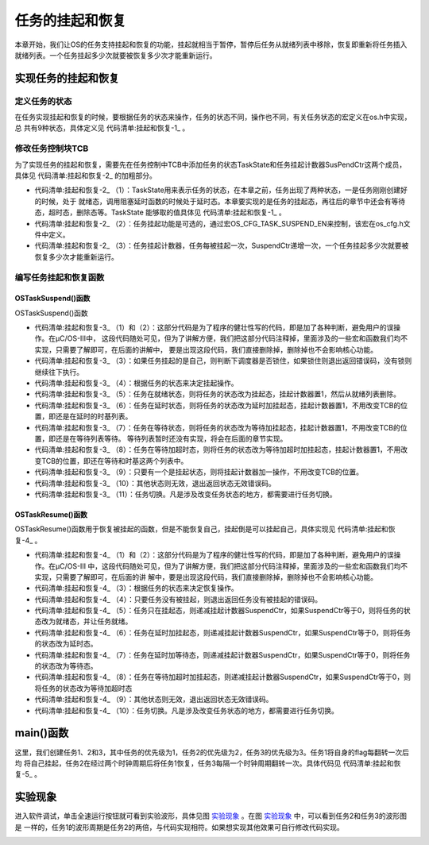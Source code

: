 .. vim: syntax=rst

任务的挂起和恢复
===================

本章开始，我们让OS的任务支持挂起和恢复的功能，挂起就相当于暂停，暂停后任务从就绪列表中移除，恢复即重新将任务插入
就绪列表。一个任务挂起多少次就要被恢复多少次才能重新运行。

实现任务的挂起和恢复
~~~~~~~~~~~~~~~~~~~~~~~~~~~~~~

定义任务的状态
^^^^^^^^^^^^^^^^^^^

在任务实现挂起和恢复的时候，要根据任务的状态来操作，任务的状态不同，操作也不同，有关任务状态的宏定义在os.h中实现，总
共有9种状态，具体定义见 代码清单:挂起和恢复-1_ 。

.. code-block:: c
    :caption: 代码清单:挂起和恢复-1定义任务的状态
    :name: 代码清单:挂起和恢复-1
    :linenos:

    /* ---------- 任务的状态 -------*/
    #define  OS_TASK_STATE_BIT_DLY               (OS_STATE)(0x01u)/*   /-------- 挂起位          */
    /*   |                        */
    #define  OS_TASK_STATE_BIT_PEND              (OS_STATE)(0x02u)/*   | /-----  等待位          */
    *   | |                      */
    #define  OS_TASK_STATE_BIT_SUSPENDED         (OS_STATE)(0x04u)/*   | | /---  延时/超时位      */
    /*   | | |                    */
    /*   V V V                    */

    #define  OS_TASK_STATE_RDY                    (OS_STATE)(  0u)/*   0 0 0  就绪               */
    #define  OS_TASK_STATE_DLY                    (OS_STATE)(  1u)/*   0 0 1  延时或者超时        */
    #define  OS_TASK_STATE_PEND                   (OS_STATE)(  2u)/*   0 1 0  等待               */
    #define  OS_TASK_STATE_PEND_TIMEOUT           (OS_STATE)(  3u)/*   0 1 1  等待+超时*/
    #define  OS_TASK_STATE_SUSPENDED              (OS_STATE)(  4u)/*   1 0 0  挂起               */
    #define  OS_TASK_STATE_DLY_SUSPENDED          (OS_STATE)(  5u)/*   1 0 1  挂起 + 延时或者超时*/
    #define  OS_TASK_STATE_PEND_SUSPENDED         (OS_STATE)(  6u)/*   1 1 0  挂起 + 等待         */
    #define  OS_TASK_STATE_PEND_TIMEOUT_SUSPENDED (OS_STATE)(  7u)/*   1 1 1  挂起 + 等待 + 超时*/
    #define  OS_TASK_STATE_DEL                    (OS_STATE)(255u)


修改任务控制块TCB
^^^^^^^^^^^^^^^^^^^^^^^^^^^^^^

为了实现任务的挂起和恢复，需要先在任务控制中TCB中添加任务的状态TaskState和任务挂起计数器SusPendCtr这两个成员，具体见 代码清单:挂起和恢复-2_ 的加粗部分。

.. code-block:: c
    :caption: 代码清单:挂起和恢复-2任务TCB
    :emphasize-lines: 28-33
    :name: 代码清单:挂起和恢复-2
    :linenos:

    struct os_tcb {
        CPU_STK         *StkPtr;
        CPU_STK_SIZE    StkSize;

    /* 任务延时周期个数 */
        OS_TICK         TaskDelayTicks;

    /* 任务优先级 */
        OS_PRIO         Prio;

    /* 就绪列表双向链表的下一个指针 */
        OS_TCB          *NextPtr;
    /* 就绪列表双向链表的前一个指针 */
        OS_TCB          *PrevPtr;

    /*时基列表相关字段*/
        OS_TCB          *TickNextPtr;
        OS_TCB          *TickPrevPtr;
        OS_TICK_SPOKE   *TickSpokePtr;

        OS_TICK         TickCtrMatch;
        OS_TICK         TickRemain;

    /* 时间片相关字段 */
        OS_TICK              TimeQuanta;
        OS_TICK              TimeQuantaCtr;

        OS_STATE             TaskState;(1)

    #if OS_CFG_TASK_SUSPEND_EN > 0u(2)
    /* 任务挂起函数OSTaskSuspend()计数器 */
        OS_NESTING_CTR       SuspendCtr;(3)
    #endif

    };


-   代码清单:挂起和恢复-2_ （1）：TaskState用来表示任务的状态，在本章之前，任务出现了两种状态，一是任务刚刚创建好的时候，处于
    就绪态，调用阻塞延时函数的时候处于延时态。本章要实现的是任务的挂起态，再往后的章节中还会有等待态，超时态，删除态等。TaskState
    能够取的值具体见 代码清单:挂起和恢复-1_ 。

-   代码清单:挂起和恢复-2_ （2）：任务挂起功能是可选的，通过宏OS_CFG_TASK_SUSPEND_EN来控制，该宏在os_cfg.h文件中定义。

-   代码清单:挂起和恢复-2_ （3）：任务挂起计数器，任务每被挂起一次，SuspendCtr递增一次，一个任务挂起多少次就要被恢复多少次才能重新运行。

编写任务挂起和恢复函数
^^^^^^^^^^^^^^^^^^^^^^^^^^^^^^^

OSTaskSuspend()函数
'''''''''''''''''''''''''''''''''

OSTaskSuspend()函数

.. code-block:: c
    :caption: 代码清单:挂起和恢复-3OSTaskSuspend()函数
    :name: 代码清单:挂起和恢复-3
    :linenos:

    #if OS_CFG_TASK_SUSPEND_EN > 0u
    void   OSTaskSuspend (OS_TCB  *p_tcb,
                        OS_ERR  *p_err)
    {
    CPU_SR_ALLOC();


    #if 0/* 屏蔽开始 */                                                     (1)
    #ifdef OS_SAFETY_CRITICAL
    /* 安全检查，OS_SAFETY_CRITICAL_EXCEPTION()函数需要用户自行编写 */
    if (p_err == (OS_ERR *)0) {
        OS_SAFETY_CRITICAL_EXCEPTION();
    return;
    }
    #endif

    #if OS_CFG_CALLED_FROM_ISR_CHK_EN > 0u
    /* 不能在ISR程序中调用该函数 */
    if (OSIntNestingCtr > (OS_NESTING_CTR)0) {
        *p_err = OS_ERR_TASK_SUSPEND_ISR;
    return;
    }
    #endif

    /* 不能挂起空闲任务 */
    if (p_tcb == &OSIdleTaskTCB) {
        *p_err = OS_ERR_TASK_SUSPEND_IDLE;
    return;
    }

    #if OS_CFG_ISR_POST_DEFERRED_EN > 0u
    /* 不能挂起中断处理任务 */
    if (p_tcb == &OSIntQTaskTCB) {
        *p_err = OS_ERR_TASK_SUSPEND_INT_HANDLER;
    return;
    }
    #endif

    #endif/* 屏蔽结束 */                                                   (2)

    CPU_CRITICAL_ENTER();

    /* 是否挂起自己 */                                                      (3)
    if (p_tcb == (OS_TCB *)0) {
        p_tcb = OSTCBCurPtr;
    }

    if (p_tcb == OSTCBCurPtr) {
    /* 如果调度器锁住则不能挂起自己 */
    if (OSSchedLockNestingCtr > (OS_NESTING_CTR)0) {
            CPU_CRITICAL_EXIT();
            *p_err = OS_ERR_SCHED_LOCKED;
    return;
        }
    }

    *p_err = OS_ERR_NONE;

    /* 根据任务的状态来决定挂起的动作 */(4)
    switch (p_tcb->TaskState) {
    case OS_TASK_STATE_RDY:(5)
        OS_CRITICAL_ENTER_CPU_CRITICAL_EXIT();
        p_tcb->TaskState  =  OS_TASK_STATE_SUSPENDED;
        p_tcb->SuspendCtr = (OS_NESTING_CTR)1;
        OS_RdyListRemove(p_tcb);
        OS_CRITICAL_EXIT_NO_SCHED();
    break;

    case OS_TASK_STATE_DLY:(6)
        p_tcb->TaskState  = OS_TASK_STATE_DLY_SUSPENDED;
        p_tcb->SuspendCtr = (OS_NESTING_CTR)1;
        CPU_CRITICAL_EXIT();
    break;

    case OS_TASK_STATE_PEND:(7)
        p_tcb->TaskState  = OS_TASK_STATE_PEND_SUSPENDED;
        p_tcb->SuspendCtr = (OS_NESTING_CTR)1;
        CPU_CRITICAL_EXIT();
    break;

    case OS_TASK_STATE_PEND_TIMEOUT:(8)
        p_tcb->TaskState  = OS_TASK_STATE_PEND_TIMEOUT_SUSPENDED;
        p_tcb->SuspendCtr = (OS_NESTING_CTR)1;
        CPU_CRITICAL_EXIT();
    break;

    case OS_TASK_STATE_SUSPENDED:(9)
    case OS_TASK_STATE_DLY_SUSPENDED:
    case OS_TASK_STATE_PEND_SUSPENDED:
    case OS_TASK_STATE_PEND_TIMEOUT_SUSPENDED:
        p_tcb->SuspendCtr++;
        CPU_CRITICAL_EXIT();
    break;

    default:(10)
        CPU_CRITICAL_EXIT();
        *p_err = OS_ERR_STATE_INVALID;
    return;
    }

    /* 任务切换 */
        OSSched();(11)
    }
    #endif


-   代码清单:挂起和恢复-3_ （1）和（2）：这部分代码是为了程序的健壮性写的代码，即是加了各种判断，避免用户的误操作。在μC/OS-III中，
    这段代码随处可见，但为了讲解方便，我们把这部分代码注释掉，里面涉及的一些宏和函数我们均不实现，只需要了解即可，在后面的讲解中，
    要是出现这段代码，我们直接删除掉，删除掉也不会影响核心功能。

-   代码清单:挂起和恢复-3_ （3）：如果任务挂起的是自己，则判断下调度器是否锁住，如果锁住则退出返回错误码，没有锁则继续往下执行。

-   代码清单:挂起和恢复-3_ （4）：根据任务的状态来决定挂起操作。

-   代码清单:挂起和恢复-3_ （5）：任务在就绪状态，则将任务的状态改为挂起态，挂起计数器置1，然后从就绪列表删除。

-   代码清单:挂起和恢复-3_ （6）：任务在延时状态，则将任务的状态改为延时加挂起态，挂起计数器置1，不用改变TCB的位置，即还是在延时的时基列表。

-   代码清单:挂起和恢复-3_ （7）：任务在等待状态，则将任务的状态改为等待加挂起态，挂起计数器置1，不用改变TCB的位置，即还是在等待列表等待。
    等待列表暂时还没有实现，将会在后面的章节实现。

-   代码清单:挂起和恢复-3_ （8）：任务在等待加超时态，则将任务的状态改为等待加超时加挂起态，挂起计数器置1，不用改变TCB的位置，即还在等待和时基这两个列表中。

-   代码清单:挂起和恢复-3_ （9）：只要有一个是挂起状态，则将挂起计数器加一操作，不用改变TCB的位置。

-   代码清单:挂起和恢复-3_ （10）：其他状态则无效，退出返回状态无效错误码。

-   代码清单:挂起和恢复-3_ （11）：任务切换。凡是涉及改变任务状态的地方，都需要进行任务切换。

OSTaskResume()函数
''''''''''''''''''''''''''''''''

OSTaskResume()函数用于恢复被挂起的函数，但是不能恢复自己，挂起倒是可以挂起自己，具体实现见 代码清单:挂起和恢复-4_ 。

.. code-block:: c
    :caption: 代码清单:挂起和恢复-4OSTaskResume()函数
    :name: 代码清单:挂起和恢复-4
    :linenos:

    #if OS_CFG_TASK_SUSPEND_EN > 0u
    void  OSTaskResume (OS_TCB  *p_tcb,
                        OS_ERR  *p_err)
    {
        CPU_SR_ALLOC();


    #if 0/* 屏蔽开始 */(1)
    #ifdef OS_SAFETY_CRITICAL
    /* 安全检查，OS_SAFETY_CRITICAL_EXCEPTION()函数需要用户自行编写 */
    if (p_err == (OS_ERR *)0) {
            OS_SAFETY_CRITICAL_EXCEPTION();
    return;
        }
    #endif

    #if OS_CFG_CALLED_FROM_ISR_CHK_EN > 0u
    /* 不能在ISR程序中调用该函数 */
    if (OSIntNestingCtr > (OS_NESTING_CTR)0) {
            *p_err = OS_ERR_TASK_RESUME_ISR;
    return;
        }
    #endif


        CPU_CRITICAL_ENTER();
    #if OS_CFG_ARG_CHK_EN > 0u
    /* 不能自己恢复自己 */
    if ((p_tcb == (OS_TCB *)0) ||
            (p_tcb == OSTCBCurPtr)) {
            CPU_CRITICAL_EXIT();
            *p_err = OS_ERR_TASK_RESUME_SELF;
    return;
        }
    #endif

    #endif/* 屏蔽结束 */(2)

        *p_err  = OS_ERR_NONE;
    /* 根据任务的状态来决定挂起的动作 */
    switch (p_tcb->TaskState) {(3)
    case OS_TASK_STATE_RDY:(4)
    case OS_TASK_STATE_DLY:
    case OS_TASK_STATE_PEND:
    case OS_TASK_STATE_PEND_TIMEOUT:
            CPU_CRITICAL_EXIT();
            *p_err = OS_ERR_TASK_NOT_SUSPENDED;
    break;

    case OS_TASK_STATE_SUSPENDED:(5)
            OS_CRITICAL_ENTER_CPU_CRITICAL_EXIT();
            p_tcb->SuspendCtr--;
    if (p_tcb->SuspendCtr == (OS_NESTING_CTR)0) {
                p_tcb->TaskState = OS_TASK_STATE_RDY;
                OS_TaskRdy(p_tcb);
            }
            OS_CRITICAL_EXIT_NO_SCHED();
    break;

    case OS_TASK_STATE_DLY_SUSPENDED:(6)
            p_tcb->SuspendCtr--;
    if (p_tcb->SuspendCtr == (OS_NESTING_CTR)0) {
                p_tcb->TaskState = OS_TASK_STATE_DLY;
            }
            CPU_CRITICAL_EXIT();
    break;

    case OS_TASK_STATE_PEND_SUSPENDED:(7)
            p_tcb->SuspendCtr--;
    if (p_tcb->SuspendCtr == (OS_NESTING_CTR)0) {
                p_tcb->TaskState = OS_TASK_STATE_PEND;
            }
            CPU_CRITICAL_EXIT();
    break;

    case OS_TASK_STATE_PEND_TIMEOUT_SUSPENDED:(8)
            p_tcb->SuspendCtr--;
    if (p_tcb->SuspendCtr == (OS_NESTING_CTR)0) {
                p_tcb->TaskState = OS_TASK_STATE_PEND_TIMEOUT;
            }
            CPU_CRITICAL_EXIT();
    break;

    default:(9)
            CPU_CRITICAL_EXIT();
            *p_err = OS_ERR_STATE_INVALID;
    return;
        }

    /* 任务切换 */
        OSSched();(10)
    }
    #endif


-   代码清单:挂起和恢复-4_ （1）和（2）：这部分代码是为了程序的健壮性写的代码，即是加了各种判断，避免用户的误操作。在μC/OS-III
    中，这段代码随处可见，但为了讲解方便，我们把这部分代码注释掉，里面涉及的一些宏和函数我们均不实现，只需要了解即可，在后面的讲
    解中，要是出现这段代码，我们直接删除掉，删除掉也不会影响核心功能。

-   代码清单:挂起和恢复-4_ （3）：根据任务的状态来决定恢复操作。

-   代码清单:挂起和恢复-4_ （4）：只要任务没有被挂起，则退出返回任务没有被挂起的错误码。

-   代码清单:挂起和恢复-4_ （5）：任务只在挂起态，则递减挂起计数器SuspendCtr，如果SuspendCtr等于0，则将任务的状态改为就绪态，并让任务就绪。

-   代码清单:挂起和恢复-4_ （6）：任务在延时加挂起态，则递减挂起计数器SuspendCtr，如果SuspendCtr等于0，则将任务的状态改为延时态。

-   代码清单:挂起和恢复-4_ （7）：任务在延时加等待态，则递减挂起计数器SuspendCtr，如果SuspendCtr等于0，则将任务的状态改为等待态。

-   代码清单:挂起和恢复-4_ （8）：任务在等待加超时加挂起态，则递减挂起计数器SuspendCtr，如果SuspendCtr等于0，则将任务的状态改为等待加超时态

-   代码清单:挂起和恢复-4_ （9）：其他状态则无效，退出返回状态无效错误码。

-   代码清单:挂起和恢复-4_ （10）：任务切换。凡是涉及改变任务状态的地方，都需要进行任务切换。

main()函数
~~~~~~~~~~~~~~~~~~~~~~~~

这里，我们创建任务1、2和3，其中任务的优先级为1，任务2的优先级为2，任务3的优先级为3。任务1将自身的flag每翻转一次后均
将自己挂起，任务2在经过两个时钟周期后将任务1恢复，任务3每隔一个时钟周期翻转一次。具体代码见 代码清单:挂起和恢复-5_ 。

.. code-block:: c
    :caption: 代码清单:挂起和恢复-5 main()函数
    :name: 代码清单:挂起和恢复-5
    :linenos:

    int main(void)
    {
        OS_ERR err;


    /* CPU初始化：1、初始化时间戳 */
        CPU_Init();

    /* 关闭中断 */
        CPU_IntDis();

    /* 配置SysTick 10ms 中断一次 */
        OS_CPU_SysTickInit (10);

    /* 初始化相关的全局变量 */
        OSInit(&err);

    /* 创建任务 */
        OSTaskCreate( (OS_TCB       *)&Task1TCB,
                    (OS_TASK_PTR   )Task1,
                    (void         *)0,
                    (OS_PRIO       )1,
                    (CPU_STK      *)&Task1Stk[0],
                    (CPU_STK_SIZE  )TASK1_STK_SIZE,
                    (OS_TICK       )0,
                    (OS_ERR       *)&err );

        OSTaskCreate( (OS_TCB       *)&Task2TCB,
                    (OS_TASK_PTR   )Task2,
                    (void         *)0,
                    (OS_PRIO       )2,
                    (CPU_STK      *)&Task2Stk[0],
                    (CPU_STK_SIZE  )TASK2_STK_SIZE,
                    (OS_TICK       )0,
                    (OS_ERR       *)&err );

        OSTaskCreate( (OS_TCB       *)&Task3TCB,
                    (OS_TASK_PTR   )Task3,
                    (void         *)0,
                    (OS_PRIO       )3,
                    (CPU_STK      *)&Task3Stk[0],
                    (CPU_STK_SIZE  )TASK3_STK_SIZE,
                    (OS_TICK       )0,
                    (OS_ERR       *)&err );

    /* 启动OS，将不再返回 */
        OSStart(&err);
    }

    void Task1( void *p_arg )
    {
        OS_ERR err;

    for ( ;; ) {
            flag1 = 1;
            OSTaskSuspend(&Task1TCB,&err);
            flag1 = 0;
            OSTaskSuspend(&Task1TCB,&err);
        }
    }

    void Task2( void *p_arg )
    {
        OS_ERR err;

    for ( ;; ) {
            flag2 = 1;
            OSTimeDly(1);
    //OSTaskResume(&Task1TCB,&err);
            flag2 = 0;
            OSTimeDly(1);;
            OSTaskResume(&Task1TCB,&err);
        }
    }

    void Task3( void *p_arg )
    {
    for ( ;; ) {
            flag3 = 1;
            OSTimeDly(1);
            flag3 = 0;
            OSTimeDly(1);
        }
    }


实验现象
~~~~~~~~~~~~

进入软件调试，单击全速运行按钮就可看到实验波形，具体见图 实验现象_ 。在图 实验现象_ 中，可以看到任务2和任务3的波形图是
一样的，任务1的波形周期是任务2的两倍，与代码实现相符。如果想实现其他效果可自行修改代码实现。

.. image:: media/Suspend_and_restore/Suspen002.png
   :align: center
   :name: 实验现象
   :alt: 实验现象



